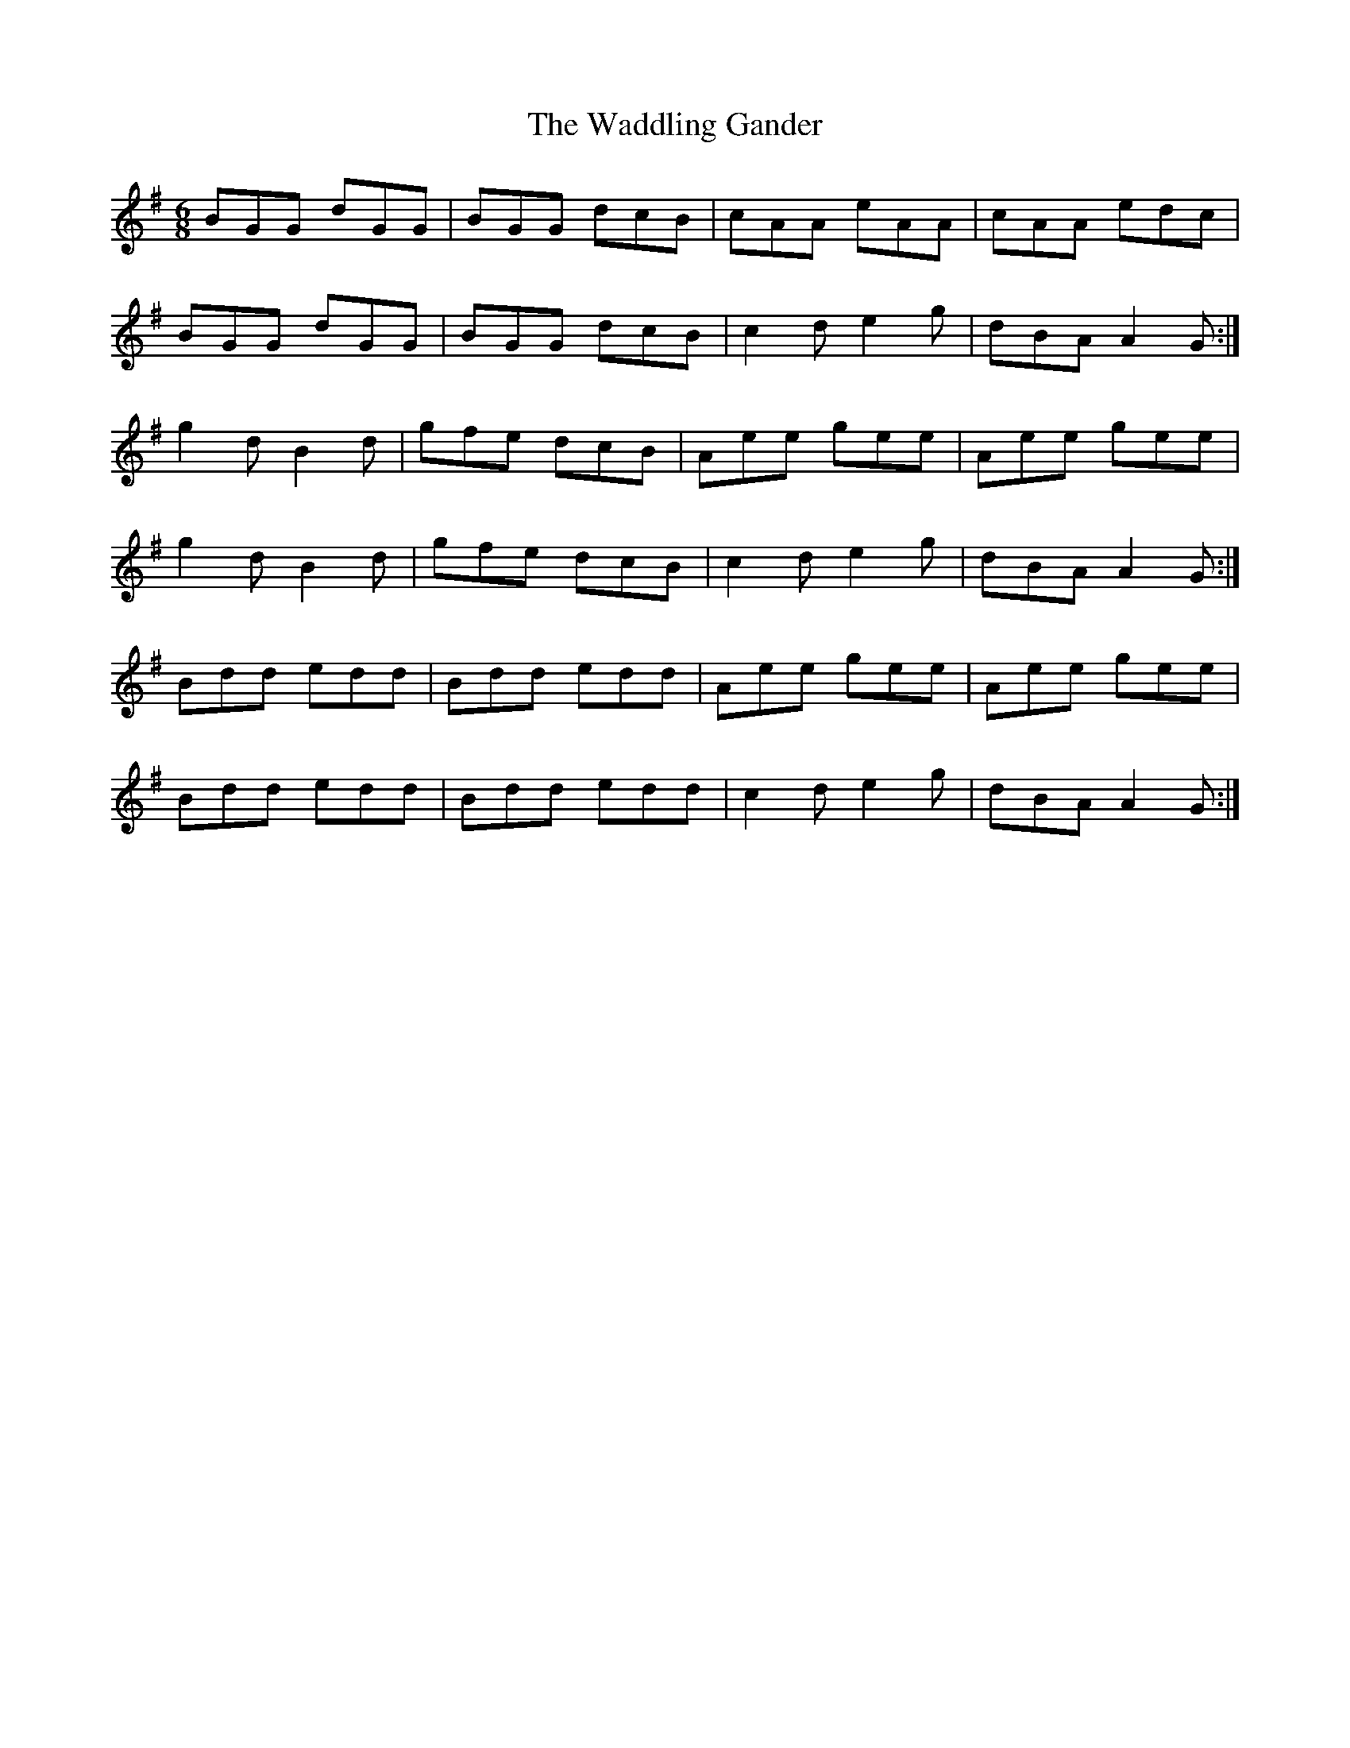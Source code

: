 X: 41900
T: Waddling Gander, The
R: jig
M: 6/8
K: Gmajor
BGG dGG|BGG dcB|cAA eAA|cAA edc|
BGG dGG|BGG dcB|c2d e2g|dBA A2G:|
g2d B2d|gfe dcB|Aee gee|Aee gee|
g2d B2d|gfe dcB|c2d e2g|dBA A2G:|
Bdd edd|Bdd edd|Aee gee|Aee gee|
Bdd edd|Bdd edd|c2d e2g|dBA A2G:|

